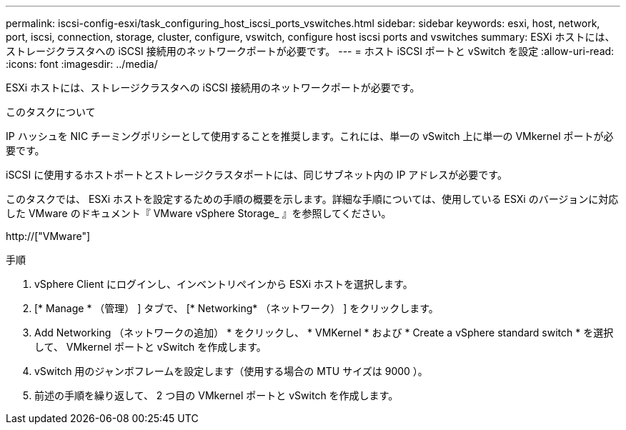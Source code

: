---
permalink: iscsi-config-esxi/task_configuring_host_iscsi_ports_vswitches.html 
sidebar: sidebar 
keywords: esxi, host, network, port, iscsi, connection, storage, cluster, configure, vswitch, configure host iscsi ports and vswitches 
summary: ESXi ホストには、ストレージクラスタへの iSCSI 接続用のネットワークポートが必要です。 
---
= ホスト iSCSI ポートと vSwitch を設定
:allow-uri-read: 
:icons: font
:imagesdir: ../media/


[role="lead"]
ESXi ホストには、ストレージクラスタへの iSCSI 接続用のネットワークポートが必要です。

.このタスクについて
IP ハッシュを NIC チーミングポリシーとして使用することを推奨します。これには、単一の vSwitch 上に単一の VMkernel ポートが必要です。

iSCSI に使用するホストポートとストレージクラスタポートには、同じサブネット内の IP アドレスが必要です。

このタスクでは、 ESXi ホストを設定するための手順の概要を示します。詳細な手順については、使用している ESXi のバージョンに対応した VMware のドキュメント『 VMware vSphere Storage_ 』を参照してください。

http://["VMware"]

.手順
. vSphere Client にログインし、インベントリペインから ESXi ホストを選択します。
. [* Manage * （管理） ] タブで、 [* Networking* （ネットワーク） ] をクリックします。
. Add Networking （ネットワークの追加） * をクリックし、 * VMKernel * および * Create a vSphere standard switch * を選択して、 VMkernel ポートと vSwitch を作成します。
. vSwitch 用のジャンボフレームを設定します（使用する場合の MTU サイズは 9000 ）。
. 前述の手順を繰り返して、 2 つ目の VMkernel ポートと vSwitch を作成します。

